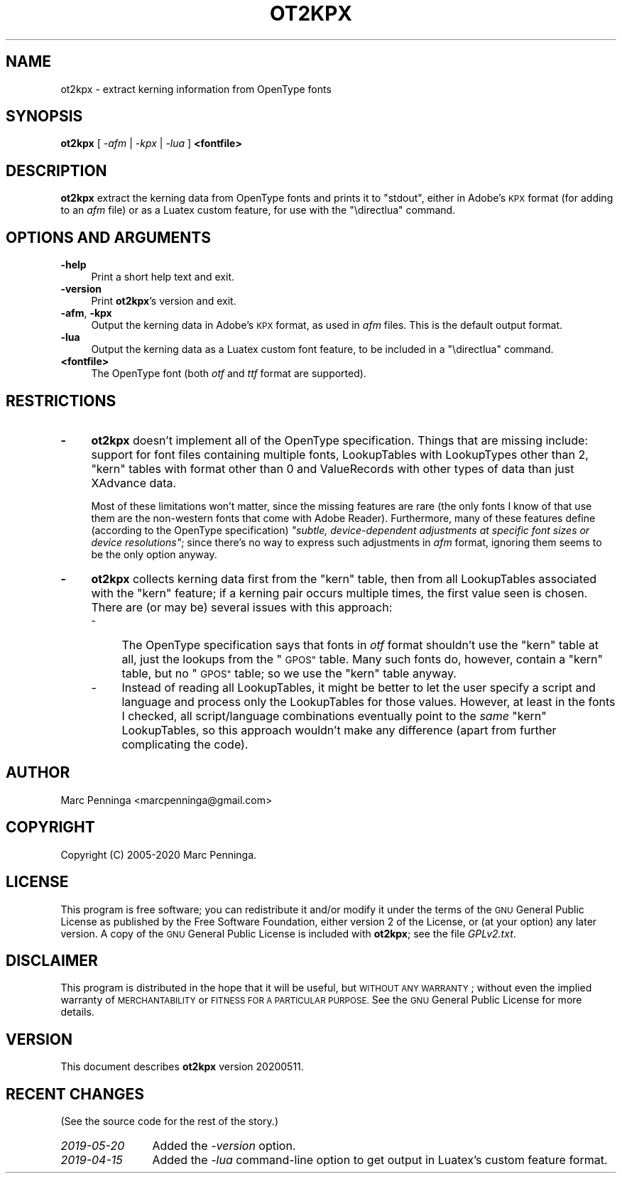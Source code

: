 .\" Automatically generated by Pod::Man 4.11 (Pod::Simple 3.35)
.\"
.\" Standard preamble:
.\" ========================================================================
.de Sp \" Vertical space (when we can't use .PP)
.if t .sp .5v
.if n .sp
..
.de Vb \" Begin verbatim text
.ft CW
.nf
.ne \\$1
..
.de Ve \" End verbatim text
.ft R
.fi
..
.\" Set up some character translations and predefined strings.  \*(-- will
.\" give an unbreakable dash, \*(PI will give pi, \*(L" will give a left
.\" double quote, and \*(R" will give a right double quote.  \*(C+ will
.\" give a nicer C++.  Capital omega is used to do unbreakable dashes and
.\" therefore won't be available.  \*(C` and \*(C' expand to `' in nroff,
.\" nothing in troff, for use with C<>.
.tr \(*W-
.ds C+ C\v'-.1v'\h'-1p'\s-2+\h'-1p'+\s0\v'.1v'\h'-1p'
.ie n \{\
.    ds -- \(*W-
.    ds PI pi
.    if (\n(.H=4u)&(1m=24u) .ds -- \(*W\h'-12u'\(*W\h'-12u'-\" diablo 10 pitch
.    if (\n(.H=4u)&(1m=20u) .ds -- \(*W\h'-12u'\(*W\h'-8u'-\"  diablo 12 pitch
.    ds L" ""
.    ds R" ""
.    ds C` ""
.    ds C' ""
'br\}
.el\{\
.    ds -- \|\(em\|
.    ds PI \(*p
.    ds L" ``
.    ds R" ''
.    ds C`
.    ds C'
'br\}
.\"
.\" Escape single quotes in literal strings from groff's Unicode transform.
.ie \n(.g .ds Aq \(aq
.el       .ds Aq '
.\"
.\" If the F register is >0, we'll generate index entries on stderr for
.\" titles (.TH), headers (.SH), subsections (.SS), items (.Ip), and index
.\" entries marked with X<> in POD.  Of course, you'll have to process the
.\" output yourself in some meaningful fashion.
.\"
.\" Avoid warning from groff about undefined register 'F'.
.de IX
..
.nr rF 0
.if \n(.g .if rF .nr rF 1
.if (\n(rF:(\n(.g==0)) \{\
.    if \nF \{\
.        de IX
.        tm Index:\\$1\t\\n%\t"\\$2"
..
.        if !\nF==2 \{\
.            nr % 0
.            nr F 2
.        \}
.    \}
.\}
.rr rF
.\"
.\" Accent mark definitions (@(#)ms.acc 1.5 88/02/08 SMI; from UCB 4.2).
.\" Fear.  Run.  Save yourself.  No user-serviceable parts.
.    \" fudge factors for nroff and troff
.if n \{\
.    ds #H 0
.    ds #V .8m
.    ds #F .3m
.    ds #[ \f1
.    ds #] \fP
.\}
.if t \{\
.    ds #H ((1u-(\\\\n(.fu%2u))*.13m)
.    ds #V .6m
.    ds #F 0
.    ds #[ \&
.    ds #] \&
.\}
.    \" simple accents for nroff and troff
.if n \{\
.    ds ' \&
.    ds ` \&
.    ds ^ \&
.    ds , \&
.    ds ~ ~
.    ds /
.\}
.if t \{\
.    ds ' \\k:\h'-(\\n(.wu*8/10-\*(#H)'\'\h"|\\n:u"
.    ds ` \\k:\h'-(\\n(.wu*8/10-\*(#H)'\`\h'|\\n:u'
.    ds ^ \\k:\h'-(\\n(.wu*10/11-\*(#H)'^\h'|\\n:u'
.    ds , \\k:\h'-(\\n(.wu*8/10)',\h'|\\n:u'
.    ds ~ \\k:\h'-(\\n(.wu-\*(#H-.1m)'~\h'|\\n:u'
.    ds / \\k:\h'-(\\n(.wu*8/10-\*(#H)'\z\(sl\h'|\\n:u'
.\}
.    \" troff and (daisy-wheel) nroff accents
.ds : \\k:\h'-(\\n(.wu*8/10-\*(#H+.1m+\*(#F)'\v'-\*(#V'\z.\h'.2m+\*(#F'.\h'|\\n:u'\v'\*(#V'
.ds 8 \h'\*(#H'\(*b\h'-\*(#H'
.ds o \\k:\h'-(\\n(.wu+\w'\(de'u-\*(#H)/2u'\v'-.3n'\*(#[\z\(de\v'.3n'\h'|\\n:u'\*(#]
.ds d- \h'\*(#H'\(pd\h'-\w'~'u'\v'-.25m'\f2\(hy\fP\v'.25m'\h'-\*(#H'
.ds D- D\\k:\h'-\w'D'u'\v'-.11m'\z\(hy\v'.11m'\h'|\\n:u'
.ds th \*(#[\v'.3m'\s+1I\s-1\v'-.3m'\h'-(\w'I'u*2/3)'\s-1o\s+1\*(#]
.ds Th \*(#[\s+2I\s-2\h'-\w'I'u*3/5'\v'-.3m'o\v'.3m'\*(#]
.ds ae a\h'-(\w'a'u*4/10)'e
.ds Ae A\h'-(\w'A'u*4/10)'E
.    \" corrections for vroff
.if v .ds ~ \\k:\h'-(\\n(.wu*9/10-\*(#H)'\s-2\u~\d\s+2\h'|\\n:u'
.if v .ds ^ \\k:\h'-(\\n(.wu*10/11-\*(#H)'\v'-.4m'^\v'.4m'\h'|\\n:u'
.    \" for low resolution devices (crt and lpr)
.if \n(.H>23 .if \n(.V>19 \
\{\
.    ds : e
.    ds 8 ss
.    ds o a
.    ds d- d\h'-1'\(ga
.    ds D- D\h'-1'\(hy
.    ds th \o'bp'
.    ds Th \o'LP'
.    ds ae ae
.    ds Ae AE
.\}
.rm #[ #] #H #V #F C
.\" ========================================================================
.\"
.IX Title "OT2KPX 1"
.TH OT2KPX 1 "2020-05-11" "fontools" "Marc Penninga"
.\" For nroff, turn off justification.  Always turn off hyphenation; it makes
.\" way too many mistakes in technical documents.
.if n .ad l
.nh
.SH "NAME"
ot2kpx \- extract kerning information from OpenType fonts
.SH "SYNOPSIS"
.IX Header "SYNOPSIS"
\&\fBot2kpx\fR [ \fI\-afm\fR | \fI\-kpx\fR | \fI\-lua\fR ] \fB<fontfile>\fR
.SH "DESCRIPTION"
.IX Header "DESCRIPTION"
\&\fBot2kpx\fR extract the kerning data from OpenType fonts and prints it
to \f(CW\*(C`stdout\*(C'\fR, either in Adobe's \s-1KPX\s0 format (for adding to an \fIafm\fR file)
or as a Luatex custom feature, for use with the \f(CW\*(C`\edirectlua\*(C'\fR command.
.SH "OPTIONS AND ARGUMENTS"
.IX Header "OPTIONS AND ARGUMENTS"
.IP "\fB\-help\fR" 4
.IX Item "-help"
Print a short help text and exit.
.IP "\fB\-version\fR" 4
.IX Item "-version"
Print \fBot2kpx\fR's version and exit.
.IP "\fB\-afm\fR, \fB\-kpx\fR" 4
.IX Item "-afm, -kpx"
Output the kerning data in Adobe's \s-1KPX\s0 format, as used in \fIafm\fR files.
This is the default output format.
.IP "\fB\-lua\fR" 4
.IX Item "-lua"
Output the kerning data as a Luatex custom font feature,
to be included in a \f(CW\*(C`\edirectlua\*(C'\fR command.
.IP "\fB<fontfile>\fR" 4
.IX Item "<fontfile>"
The OpenType font (both \fIotf\fR and \fIttf\fR format are supported).
.SH "RESTRICTIONS"
.IX Header "RESTRICTIONS"
.IP "\fB\-\fR" 4
.IX Item "-"
\&\fBot2kpx\fR doesn't implement all of the OpenType specification.
Things that are missing include: support for font files containing
multiple fonts, LookupTables with LookupTypes other than 2,
\&\*(L"kern\*(R" tables with format other than 0 and ValueRecords with
other types of data than just XAdvance data.
.Sp
Most of these limitations won't matter, since the missing features
are rare (the only fonts I know of that use them are the non-western fonts
that come with Adobe Reader). Furthermore, many of these features define
(according to the OpenType specification) \fI\*(L"subtle, device-dependent
adjustments at specific font sizes or device resolutions\*(R"\fR;
since there's no way to express such adjustments in \fIafm\fR format,
ignoring them seems to be the only option anyway.
.IP "\fB\-\fR" 4
.IX Item "-"
\&\fBot2kpx\fR collects kerning data first from the \*(L"kern\*(R" table, then from
all LookupTables associated with the \*(L"kern\*(R" feature; if a kerning pair
occurs multiple times, the first value seen is chosen.
There are (or may be) several issues with this approach:
.RS 4
.IP "\-" 4
The OpenType specification says that fonts in \fIotf\fR format shouldn't
use the \*(L"kern\*(R" table at all, just the lookups from the \*(L"\s-1GPOS\*(R"\s0 table.
Many such fonts do, however, contain a \*(L"kern\*(R" table, but no \*(L"\s-1GPOS\*(R"\s0 table;
so we use the \*(L"kern\*(R" table anyway.
.IP "\-" 4
Instead of reading all LookupTables, it might be better to let the user
specify a script and language and process only the LookupTables for
those values.
However, at least in the fonts I checked, all script/language combinations
eventually point to the \fIsame\fR \*(L"kern\*(R" LookupTables, so this approach
wouldn't make any difference (apart from further complicating the code).
.RE
.RS 4
.RE
.SH "AUTHOR"
.IX Header "AUTHOR"
Marc Penninga <marcpenninga@gmail.com>
.SH "COPYRIGHT"
.IX Header "COPYRIGHT"
Copyright (C) 2005\-2020 Marc Penninga.
.SH "LICENSE"
.IX Header "LICENSE"
This program is free software; you can redistribute it and/or modify
it under the terms of the \s-1GNU\s0 General Public License as published
by the Free Software Foundation, either version 2 of the License,
or (at your option) any later version.
A copy of the \s-1GNU\s0 General Public License is included with \fBot2kpx\fR;
see the file \fIGPLv2.txt\fR.
.SH "DISCLAIMER"
.IX Header "DISCLAIMER"
This program is distributed in the hope that it will be useful,
but \s-1WITHOUT ANY WARRANTY\s0; without even the implied warranty of
\&\s-1MERCHANTABILITY\s0 or \s-1FITNESS FOR A PARTICULAR PURPOSE.\s0
See the \s-1GNU\s0 General Public License for more details.
.SH "VERSION"
.IX Header "VERSION"
This document describes \fBot2kpx\fR version 20200511.
.SH "RECENT CHANGES"
.IX Header "RECENT CHANGES"
(See the source code for the rest of the story.)
.IP "\fI2019\-05\-20\fR" 12
.IX Item "2019-05-20"
Added the \fI\-version\fR option.
.IP "\fI2019\-04\-15\fR" 12
.IX Item "2019-04-15"
Added the \fI\-lua\fR command-line option to get output in Luatex's
custom feature format.
